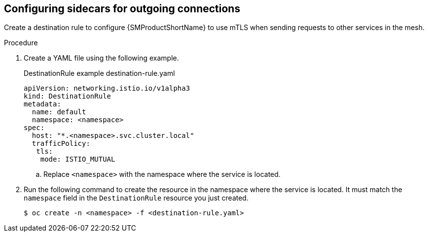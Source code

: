// Module included in the following assemblies:
//
// * service_mesh/v2x/ossm-config.adoc

:_mod-docs-content-type: PROCEDURE
[id="ossm-security-mtls-sidecars-outgoing_{context}"]
== Configuring sidecars for outgoing connections

Create a destination rule to configure {SMProductShortName} to use mTLS when sending requests to other services in the mesh.

.Procedure

. Create a YAML file using the following example.
+
.DestinationRule example destination-rule.yaml
[source,yaml]
----
apiVersion: networking.istio.io/v1alpha3
kind: DestinationRule
metadata:
  name: default
  namespace: <namespace>
spec:
  host: "*.<namespace>.svc.cluster.local"
  trafficPolicy:
   tls:
    mode: ISTIO_MUTUAL
----
+
.. Replace `<namespace>` with the namespace where the service is located.

. Run the following command to create the resource in the namespace where the service is located. It must match the `namespace` field in the `DestinationRule` resource you just created.
+
[source,terminal]
----
$ oc create -n <namespace> -f <destination-rule.yaml>
----